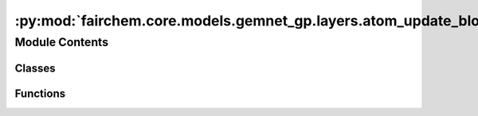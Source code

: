 :py:mod:`fairchem.core.models.gemnet_gp.layers.atom_update_block`
=================================================================

.. py:module:: fairchem.core.models.gemnet_gp.layers.atom_update_block

.. autoapi-nested-parse::

   Copyright (c) Meta, Inc. and its affiliates.

   This source code is licensed under the MIT license found in the
   LICENSE file in the root directory of this source tree.



Module Contents
---------------

Classes
~~~~~~~

.. autoapisummary::

   fairchem.core.models.gemnet_gp.layers.atom_update_block.AtomUpdateBlock
   fairchem.core.models.gemnet_gp.layers.atom_update_block.OutputBlock



Functions
~~~~~~~~~

.. autoapisummary::

   fairchem.core.models.gemnet_gp.layers.atom_update_block.scatter_sum



.. py:function:: scatter_sum(src: torch.Tensor, index: torch.Tensor, dim: int = -1, out: torch.Tensor | None = None, dim_size: int | None = None) -> torch.Tensor

   Clone of torch_scatter.scatter_sum but without in-place operations


.. py:class:: AtomUpdateBlock(emb_size_atom: int, emb_size_edge: int, emb_size_rbf: int, nHidden: int, activation: str | None = None, name: str = 'atom_update')


   Bases: :py:obj:`torch.nn.Module`

   Aggregate the message embeddings of the atoms

   :param emb_size_atom: Embedding size of the atoms.
   :type emb_size_atom: int
   :param emb_size_atom: Embedding size of the edges.
   :type emb_size_atom: int
   :param nHidden: Number of residual blocks.
   :type nHidden: int
   :param activation: Name of the activation function to use in the dense layers.
   :type activation: callable/str

   .. py:method:: get_mlp(units_in: int, units: int, nHidden: int, activation: str | None)


   .. py:method:: forward(nAtoms: int, m: int, rbf, id_j)

      :returns: **h** -- Atom embedding.
      :rtype: torch.Tensor, shape=(nAtoms, emb_size_atom)



.. py:class:: OutputBlock(emb_size_atom: int, emb_size_edge: int, emb_size_rbf: int, nHidden: int, num_targets: int, activation: str | None = None, direct_forces: bool = True, output_init: str = 'HeOrthogonal', name: str = 'output', **kwargs)


   Bases: :py:obj:`AtomUpdateBlock`

   Combines the atom update block and subsequent final dense layer.

   :param emb_size_atom: Embedding size of the atoms.
   :type emb_size_atom: int
   :param emb_size_atom: Embedding size of the edges.
   :type emb_size_atom: int
   :param nHidden: Number of residual blocks.
   :type nHidden: int
   :param num_targets: Number of targets.
   :type num_targets: int
   :param activation: Name of the activation function to use in the dense layers except for the final dense layer.
   :type activation: str
   :param direct_forces: If true directly predict forces without taking the gradient of the energy potential.
   :type direct_forces: bool
   :param output_init: Kernel initializer of the final dense layer.
   :type output_init: int

   .. py:attribute:: dense_rbf_F
      :type: fairchem.core.models.gemnet_gp.layers.base_layers.Dense

      

   .. py:attribute:: out_forces
      :type: fairchem.core.models.gemnet_gp.layers.base_layers.Dense

      

   .. py:attribute:: out_energy
      :type: fairchem.core.models.gemnet_gp.layers.base_layers.Dense

      

   .. py:method:: reset_parameters() -> None


   .. py:method:: forward(nAtoms: int, m, rbf, id_j: torch.Tensor)

      :returns: * **(E, F)** (*tuple*)
                * **- E** (*torch.Tensor, shape=(nAtoms, num_targets)*)
                * **- F** (*torch.Tensor, shape=(nEdges, num_targets)*)
                * *Energy and force prediction*




